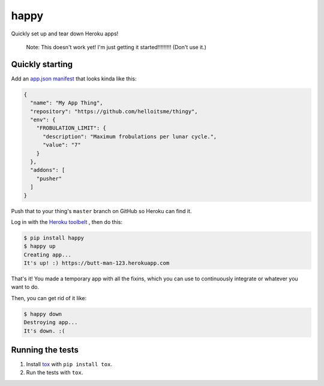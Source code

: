 happy
=====

.. image:: https://img.shields.io/travis/grampajoe/happy.svg
  :target: https://travis-ci.org/grampajoe/happy
.. image:: https://img.shields.io/coveralls/grampajoe/happy.svg
  :target: https://coveralls.io/r/grampajoe/happy
.. image:: https://img.shields.io/scrutinizer/g/grampajoe/happy.svg
  :target: https://scrutinizer-ci.com/g/grampajoe/happy/

Quickly set up and tear down Heroku apps!

    Note: This doesn't work yet! I'm just getting it started!!!!!!!!!
    (Don't use it.)

Quickly starting
----------------

Add an `app.json manifest`_
that looks kinda like this:

.. code:: json

  {
    "name": "My App Thing",
    "repository": "https://github.com/helloitsme/thingy",
    "env": {
      "FROBULATION_LIMIT": {
        "description": "Maximum frobulations per lunar cycle.",
        "value": "7"
      }
    },
    "addons": [
      "pusher"
    ]
  }

Push that to your thing's ``master`` branch on GitHub so Heroku can find it.

Log in with the `Heroku toolbelt`_ , then do this:

.. code:: text

  $ pip install happy
  $ happy up
  Creating app...
  It's up! :) https://butt-man-123.herokuapp.com

That's it! You made a temporary app with all the fixins, which you can
use to continuously integrate or whatever you want to do.

Then, you can get rid of it like:

.. code:: text

  $ happy down
  Destroying app...
  It's down. :(

.. _app.json manifest: https://devcenter.heroku.com/articles/app-json-schema
.. _Heroku toolbelt: https://toolbelt.heroku.com/

Running the tests
-----------------

1. Install tox_ with ``pip install tox``.
2. Run the tests with ``tox``.

.. _tox: https://tox.readthedocs.org
